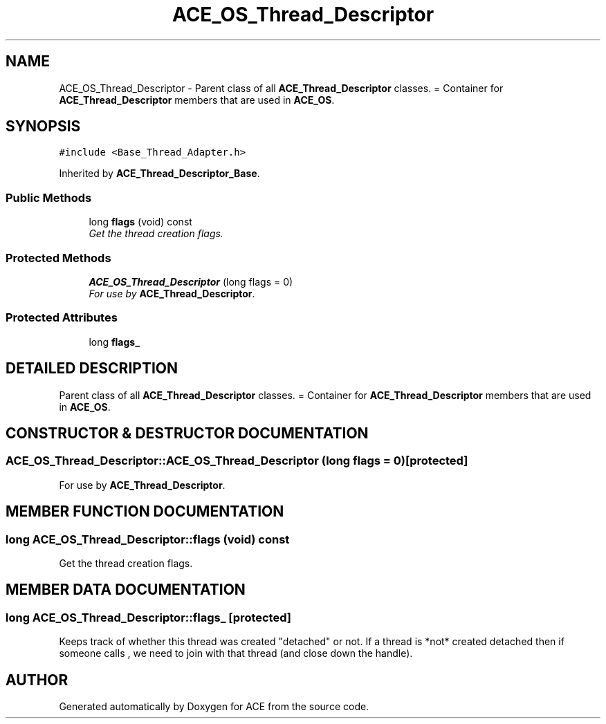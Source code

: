 .TH ACE_OS_Thread_Descriptor 3 "5 Oct 2001" "ACE" \" -*- nroff -*-
.ad l
.nh
.SH NAME
ACE_OS_Thread_Descriptor \- Parent class of all \fBACE_Thread_Descriptor\fR classes. = Container for \fBACE_Thread_Descriptor\fR members that are used in \fBACE_OS\fR. 
.SH SYNOPSIS
.br
.PP
\fC#include <Base_Thread_Adapter.h>\fR
.PP
Inherited by \fBACE_Thread_Descriptor_Base\fR.
.PP
.SS Public Methods

.in +1c
.ti -1c
.RI "long \fBflags\fR (void) const"
.br
.RI "\fIGet the thread creation flags.\fR"
.in -1c
.SS Protected Methods

.in +1c
.ti -1c
.RI "\fBACE_OS_Thread_Descriptor\fR (long flags = 0)"
.br
.RI "\fIFor use by \fBACE_Thread_Descriptor\fR.\fR"
.in -1c
.SS Protected Attributes

.in +1c
.ti -1c
.RI "long \fBflags_\fR"
.br
.in -1c
.SH DETAILED DESCRIPTION
.PP 
Parent class of all \fBACE_Thread_Descriptor\fR classes. = Container for \fBACE_Thread_Descriptor\fR members that are used in \fBACE_OS\fR.
.PP
.SH CONSTRUCTOR & DESTRUCTOR DOCUMENTATION
.PP 
.SS ACE_OS_Thread_Descriptor::ACE_OS_Thread_Descriptor (long flags = 0)\fC [protected]\fR
.PP
For use by \fBACE_Thread_Descriptor\fR.
.PP
.SH MEMBER FUNCTION DOCUMENTATION
.PP 
.SS long ACE_OS_Thread_Descriptor::flags (void) const
.PP
Get the thread creation flags.
.PP
.SH MEMBER DATA DOCUMENTATION
.PP 
.SS long ACE_OS_Thread_Descriptor::flags_\fC [protected]\fR
.PP
Keeps track of whether this thread was created "detached" or not. If a thread is *not* created detached then if someone calls , we need to join with that thread (and close down the handle). 

.SH AUTHOR
.PP 
Generated automatically by Doxygen for ACE from the source code.